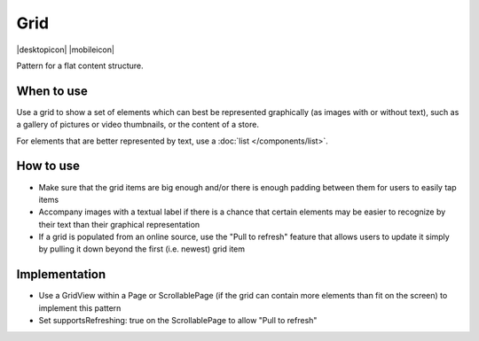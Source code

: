 Grid
====

.. container:: intend

   |desktopicon| |mobileicon|

Pattern for a flat content structure.

.. image:: /img/Grid.png
   :alt: Grid of items

When to use
-----------

Use a grid to show a set of elements which can best be represented
graphically (as images with or without text), such as a gallery of
pictures or video thumbnails, or the content of a store.

For elements that are better represented by text, use a 
:doc:`list </components/list>`.

How to use
----------

-  Make sure that the grid items are big enough and/or there is enough
   padding between them for users to easily tap items
-  Accompany images with a textual label if there is a chance that
   certain elements may be easier to recognize by their text than their
   graphical representation
-  If a grid is populated from an online source, use the "Pull to
   refresh" feature that allows users to update it simply by pulling it
   down beyond the first (i.e. newest) grid item

Implementation
--------------

-  Use a GridView within a Page or ScrollablePage (if the grid can
   contain more elements than fit on the screen) to implement this
   pattern
-  Set supportsRefreshing: true on the ScrollablePage to allow "Pull to
   refresh"
